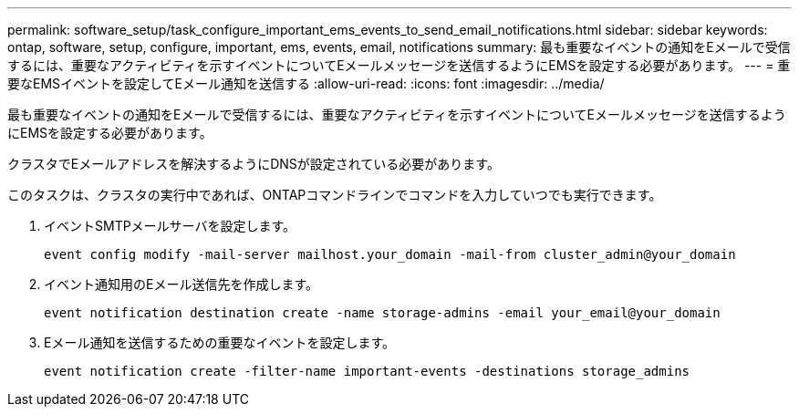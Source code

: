 ---
permalink: software_setup/task_configure_important_ems_events_to_send_email_notifications.html 
sidebar: sidebar 
keywords: ontap, software, setup, configure, important, ems, events, email, notifications 
summary: 最も重要なイベントの通知をEメールで受信するには、重要なアクティビティを示すイベントについてEメールメッセージを送信するようにEMSを設定する必要があります。 
---
= 重要なEMSイベントを設定してEメール通知を送信する
:allow-uri-read: 
:icons: font
:imagesdir: ../media/


[role="lead"]
最も重要なイベントの通知をEメールで受信するには、重要なアクティビティを示すイベントについてEメールメッセージを送信するようにEMSを設定する必要があります。

クラスタでEメールアドレスを解決するようにDNSが設定されている必要があります。

このタスクは、クラスタの実行中であれば、ONTAPコマンドラインでコマンドを入力していつでも実行できます。

. イベントSMTPメールサーバを設定します。
+
`event config modify -mail-server mailhost.your_domain -mail-from cluster_admin@your_domain`

. イベント通知用のEメール送信先を作成します。
+
`event notification destination create -name storage-admins -email your_email@your_domain`

. Eメール通知を送信するための重要なイベントを設定します。
+
`event notification create -filter-name important-events -destinations storage_admins`


